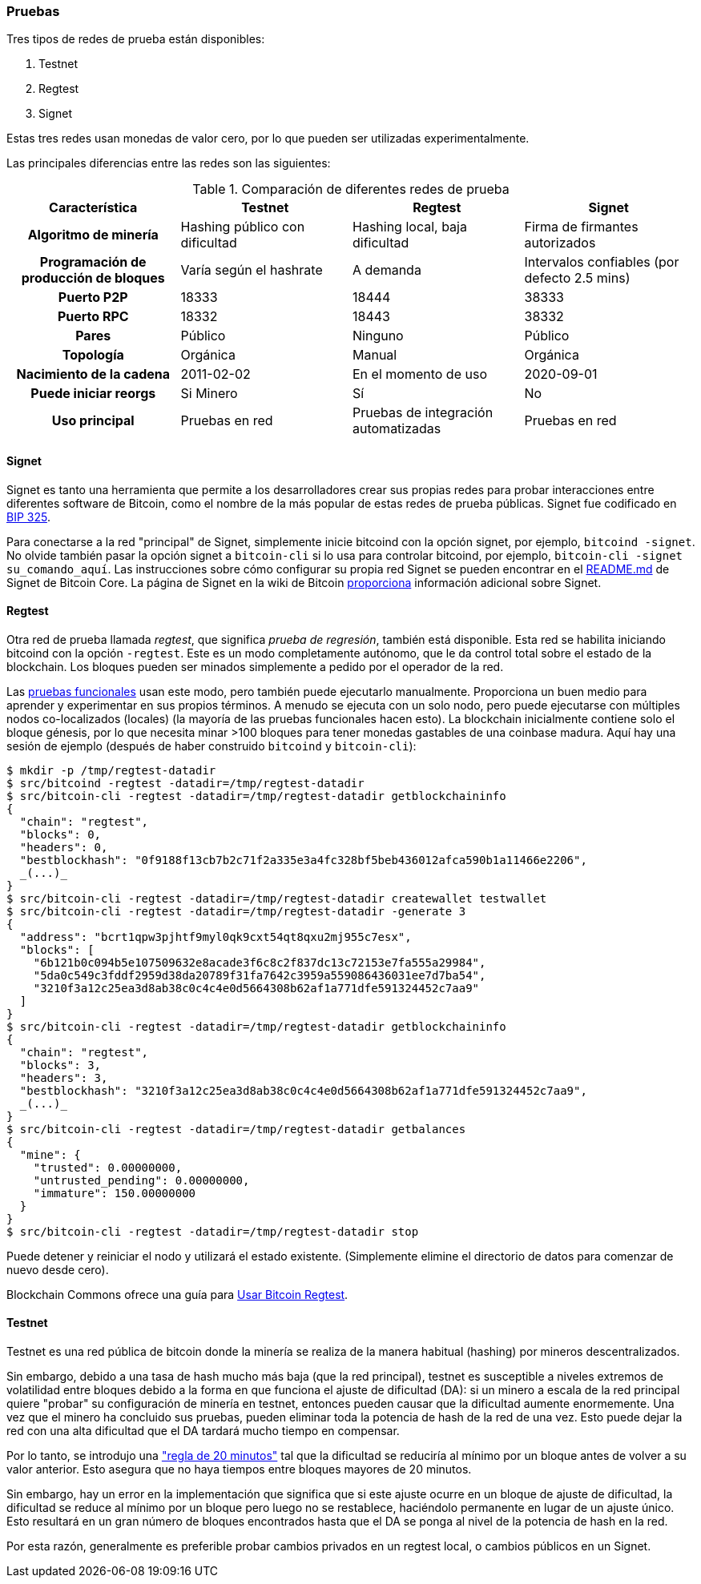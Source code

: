 :page-title: Uso de una red de prueba
:page-nav_order: 90
:page-parent: Descripción general y proceso de desarrollo
=== Pruebas

Tres tipos de redes de prueba están disponibles:

1. Testnet
2. Regtest
3. Signet

Estas tres redes usan monedas de valor cero, por lo que pueden ser utilizadas experimentalmente.

Las principales diferencias entre las redes son las siguientes:

.Comparación de diferentes redes de prueba
[cols="1h,1,1,1"]
|===================================================================================================================================
| Característica            | Testnet                        | Regtest                       | Signet

| Algoritmo de minería      | Hashing público con dificultad | Hashing local, baja dificultad| Firma de firmantes autorizados
| Programación de producción de bloques | Varía según el hashrate | A demanda                     | Intervalos confiables (por defecto 2.5 mins)
| Puerto P2P                | 18333                          | 18444                         | 38333
| Puerto RPC                | 18332                          | 18443                         | 38332
| Pares                     | Público                        | Ninguno                       | Público
| Topología                 | Orgánica                       | Manual                        | Orgánica
| Nacimiento de la cadena   | 2011-02-02                     | En el momento de uso          | 2020-09-01
| Puede iniciar reorgs      | Si Minero                      | Sí                            | No
| Uso principal             | Pruebas en red                 | Pruebas de integración automatizadas | Pruebas en red
|===================================================================================================================================

==== Signet

Signet es tanto una herramienta que permite a los desarrolladores crear sus propias redes para probar interacciones entre diferentes software de Bitcoin, como el nombre de la más popular de estas redes de prueba públicas.
Signet fue codificado en https://github.com/bitcoin/bips/tree/master/bip-0325.mediawiki[BIP 325^].

Para conectarse a la red "principal" de Signet, simplemente inicie bitcoind con la opción signet, por ejemplo, `bitcoind -signet`.
No olvide también pasar la opción signet a `bitcoin-cli` si lo usa para controlar bitcoind, por ejemplo, `bitcoin-cli -signet su_comando_aquí`.
Las instrucciones sobre cómo configurar su propia red Signet se pueden encontrar en el https://github.com/bitcoin/bitcoin/tree/master/contrib/signet/README.md[README.md^] de Signet de Bitcoin Core.
La página de Signet en la wiki de Bitcoin https://en.bitcoin.it/wiki/Signet[proporciona^] información adicional sobre Signet.

==== Regtest

Otra red de prueba llamada _regtest_, que significa _prueba de regresión_, también está disponible.
Esta red se habilita iniciando bitcoind con la opción `-regtest`.
Este es un modo completamente autónomo, que le da control total sobre el estado de la blockchain.
Los bloques pueden ser minados simplemente a pedido por el operador de la red.

Las https://github.com/chaincodelabs/bitcoin-core-onboarding/blob/main/functional_test_framework.asciidoc[pruebas funcionales^] usan este modo, pero también puede ejecutarlo manualmente.
Proporciona un buen medio para aprender y experimentar en sus propios términos.
A menudo se ejecuta con un solo nodo, pero puede ejecutarse con múltiples nodos co-localizados (locales) (la mayoría de las pruebas funcionales hacen esto).
La blockchain inicialmente contiene solo el bloque génesis, por lo que necesita minar >100 bloques para tener monedas gastables de una coinbase madura.
Aquí hay una sesión de ejemplo (después de haber construido `bitcoind` y `bitcoin-cli`):

[source,bash,options="nowrap"]
----
$ mkdir -p /tmp/regtest-datadir
$ src/bitcoind -regtest -datadir=/tmp/regtest-datadir
$ src/bitcoin-cli -regtest -datadir=/tmp/regtest-datadir getblockchaininfo
{
  "chain": "regtest",
  "blocks": 0,
  "headers": 0,
  "bestblockhash": "0f9188f13cb7b2c71f2a335e3a4fc328bf5beb436012afca590b1a11466e2206",
  _(...)_
}
$ src/bitcoin-cli -regtest -datadir=/tmp/regtest-datadir createwallet testwallet
$ src/bitcoin-cli -regtest -datadir=/tmp/regtest-datadir -generate 3
{
  "address": "bcrt1qpw3pjhtf9myl0qk9cxt54qt8qxu2mj955c7esx",
  "blocks": [
    "6b121b0c094b5e107509632e8acade3f6c8c2f837dc13c72153e7fa555a29984",
    "5da0c549c3fddf2959d38da20789f31fa7642c3959a559086436031ee7d7ba54",
    "3210f3a12c25ea3d8ab38c0c4c4e0d5664308b62af1a771dfe591324452c7aa9"
  ]
}
$ src/bitcoin-cli -regtest -datadir=/tmp/regtest-datadir getblockchaininfo
{
  "chain": "regtest",
  "blocks": 3,
  "headers": 3,
  "bestblockhash": "3210f3a12c25ea3d8ab38c0c4c4e0d5664308b62af1a771dfe591324452c7aa9",
  _(...)_
}
$ src/bitcoin-cli -regtest -datadir=/tmp/regtest-datadir getbalances
{
  "mine": {
    "trusted": 0.00000000,
    "untrusted_pending": 0.00000000,
    "immature": 150.00000000
  }
}
$ src/bitcoin-cli -regtest -datadir=/tmp/regtest-datadir stop
----

Puede detener y reiniciar el nodo y utilizará el estado existente.
(Simplemente elimine el directorio de datos para comenzar de nuevo desde cero).

Blockchain Commons ofrece una guía para https://github.com/BlockchainCommons/Learning-Bitcoin-from-the-Command-Line/blob/master/A3_0_Using_Bitcoin_Regtest.md[Usar Bitcoin Regtest^].

==== Testnet

Testnet es una red pública de bitcoin donde la minería se realiza de la manera habitual (hashing) por mineros descentralizados.

Sin embargo, debido a una tasa de hash mucho más baja (que la red principal), testnet es susceptible a niveles extremos de volatilidad entre bloques debido a la forma en que funciona el ajuste de dificultad (DA): si un minero a escala de la red principal quiere "probar" su configuración de minería en testnet, entonces pueden causar que la dificultad aumente enormemente.
Una vez que el minero ha concluido sus pruebas, pueden eliminar toda la potencia de hash de la red de una vez.
Esto puede dejar la red con una alta dificultad que el DA tardará mucho tiempo en compensar.

Por lo tanto, se introdujo una https://en.bitcoin.it/wiki/Testnet#Differences["regla de 20 minutos"^] tal que la dificultad se reduciría al mínimo por un bloque antes de volver a su valor anterior.
Esto asegura que no haya tiempos entre bloques mayores de 20 minutos.

Sin embargo, hay un error en la implementación que significa que si este ajuste ocurre en un bloque de ajuste de dificultad, la dificultad se reduce al mínimo por un bloque pero luego no se restablece, haciéndolo permanente en lugar de un ajuste único.
Esto resultará en un gran número de bloques encontrados hasta que el DA se ponga al nivel de la potencia de hash en la red.

Por esta razón, generalmente es preferible probar cambios privados en un regtest local, o cambios públicos en un Signet.
